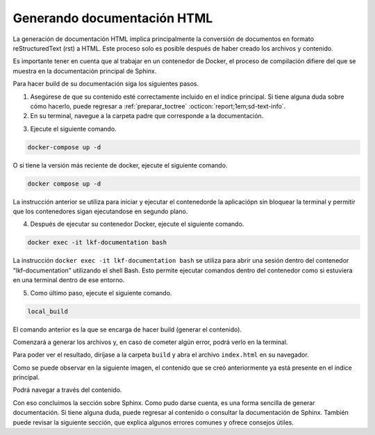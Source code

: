 .. _generar_HTML:
============================
Generando documentación HTML
============================

La generación de documentación HTML implica principalmente la conversión de documentos en formato reStructuredText (rst) a HTML. Este proceso solo es posible después de haber creado los archivos y contenido.

Es importante tener en cuenta que al trabajar en un contenedor de Docker, el proceso de compilación difiere del que se muestra en la documentación principal de Sphinx.

Para hacer build de su documentación siga los siguientes pasos.

1. Asegúrese de que su contenido esté correctamente incluido en el índice principal. Si tiene alguna duda sobre cómo hacerlo, puede regresar a  :ref:`preparar_toctree` :octicon:`report;1em;sd-text-info`.

2. En su terminal, navegue a la carpeta padre que corresponde a la documentación.

.. raw:: html

    <!DOCTYPE html>
    <html>
    <head>
    <meta http-equiv="Content-Type" content="text/html; charset=UTF-8">
    <meta name="Author" content="Made by 'tree'">
    <meta name="GENERATOR" content="$Version: $ tree v2.0.2 (c) 1996 - 2022 by Steve Baker, Thomas Moore, Francesc Rocher, Florian Sesser, Kyosuke Tokoro $">
    <style type="text/css">
    .hov { color: blue;}
    .hom { color: purple;}
    </style>
    </head>
    <body>
        <a class="hov">lkf</a><br>
        ├── <a class="hov">documentation</a><br>
    <p>
    </body>
    </html>

.. image:: /imgs/Contribución/12.png
    
3. Ejecute el siguiente comando.

.. code-block::

    docker-compose up -d

O si tiene la versión más reciente de docker, ejecute el siguiente comando.

.. code-block::

    docker compose up -d

La instrucción anterior se utiliza para iniciar y ejecutar el contenedorde la aplicaciópn sin bloquear la terminal y permitir que los contenedores sigan ejecutandose en segundo plano.

.. image:: /imgs/Contribución/13.png

4. Después de ejecutar su contenedor Docker, ejecute el siguiente comando.

.. code-block::

    docker exec -it lkf-documentation bash

La instrucción ``docker exec -it lkf-documentation bash`` se utiliza para abrir una sesión dentro del contenedor "lkf-documentation" utilizando el shell Bash. Esto permite ejecutar comandos dentro del contenedor como si estuviera en una terminal dentro de ese entorno.

.. image:: /imgs/Contribución/14.png

5. Como último paso, ejecute el siguiente comando.

.. code-block::

    local_build

El comando anterior es la que se encarga de hacer build (generar el contenido).

.. image:: /imgs/Contribución/15.png

Comenzará a generar los archivos y, en caso de cometer algún error, podrá verlo en la terminal.

.. image:: /imgs/Contribución/16.png

Para poder ver el resultado, diríjase a la carpeta ``build`` y abra el archivo ``index.html`` en su navegador.

.. raw:: html

    <!DOCTYPE html>
    <html>
    <head>
    <meta http-equiv="Content-Type" content="text/html; charset=UTF-8">
    <meta name="Author" content="Made by 'tree'">
    <meta name="GENERATOR" content="$Version: $ tree v2.0.2 (c) 1996 - 2022 by Steve Baker, Thomas Moore, Francesc Rocher, Florian Sesser, Kyosuke Tokoro $">
    <style type="text/css">
    </style>
    </head>
    <body>
        <a class="hov">lkf</a><br>
        ├── <a class="hov">build</a><br>
        │   ├── <a class="hov, hom">index.html</a><br>
    <p>
    </body>
    </html>

Como se puede observar en la siguiente imagen, el contenido que se creó anteriormente ya está presente en el índice principal.

.. image:: /imgs/Contribución/17.png

Podrá navegar a través del contenido.

.. image:: /imgs/Contribución/18.png

Con eso concluimos la sección sobre Sphinx. Como pudo darse cuenta, es una forma sencilla de generar documentación. Si tiene alguna duda, puede regresar al contenido o consultar la documentación de Sphinx. También puede revisar la siguiente sección, que explica algunos errores comunes y ofrece consejos útiles.
